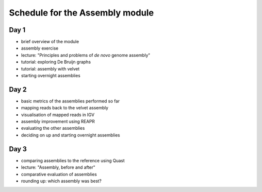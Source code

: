 Schedule for the Assembly module
================================

Day 1
~~~~~

-  brief overview of the module
-  assembly exercise
-  lecture: "Principles and problems of *de novo* genome assembly"
-  tutorial: exploring De Bruijn graphs
-  tutorial: assembly with velvet
-  starting overnight assemblies

Day 2
~~~~~

-  basic metrics of the assemblies performed so far
-  mapping reads back to the velvet assembly
-  visualisation of mapped reads in IGV
-  assembly improvement using REAPR
-  evaluating the other assemblies
-  deciding on up and starting overnight assemblies

Day 3
~~~~~

-  comparing assemblies to the reference using Quast
-  lecture: "Assembly, before and after"
-  comparative evaluation of assemblies
-  rounding up: which assembly was best?
